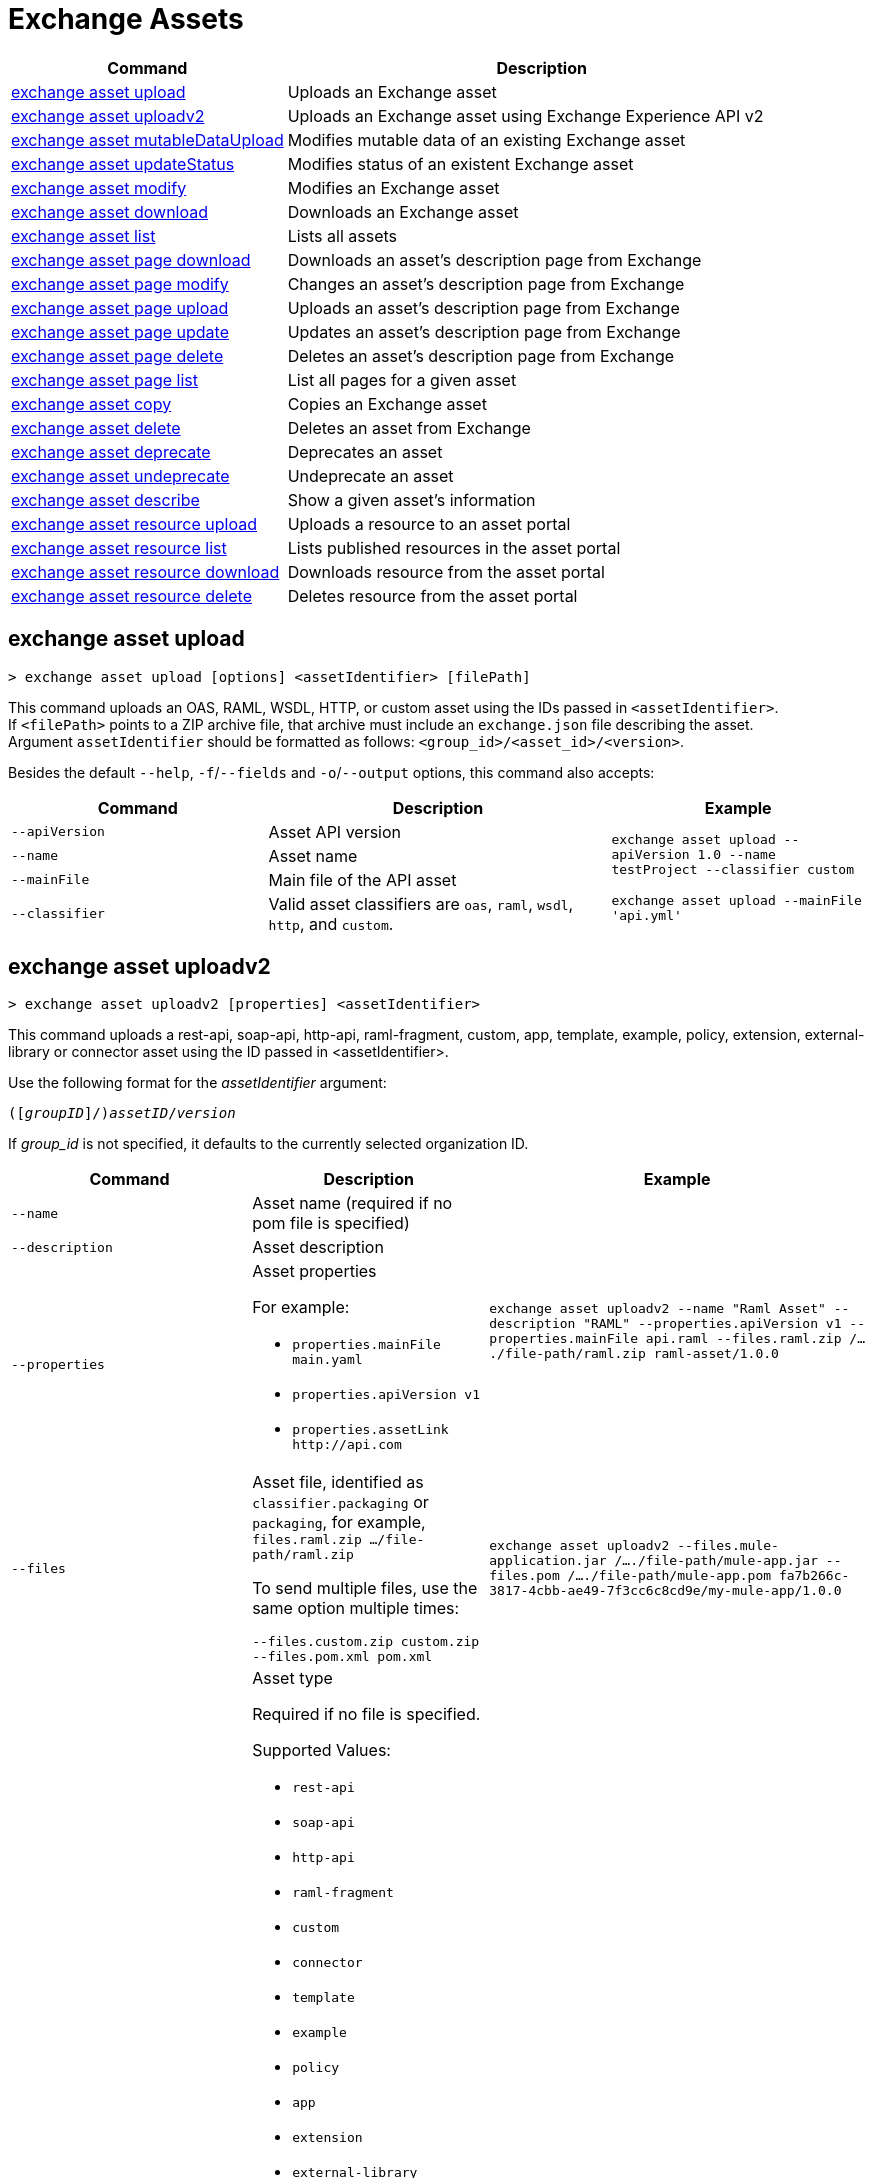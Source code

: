 = Exchange Assets

// tag::summary[]

[%header,cols="35a,65a"]
|===
|Command |Description
|<<exchange asset upload>> | Uploads an Exchange asset
|<<exchange asset uploadv2>> | Uploads an Exchange asset using Exchange Experience API v2
|<<exchange asset mutableDataUpload>> | Modifies mutable data of an existing Exchange asset
|<<exchange asset updateStatus>> | Modifies status of an existent Exchange asset
|<<exchange asset modify>> | Modifies an Exchange asset
|<<exchange asset download>> | Downloads an Exchange asset
|<<exchange asset list>> | Lists all assets
|<<exchange asset page download>> | Downloads an asset's description page from Exchange
|<<exchange asset page modify>> | Changes an asset's description page from Exchange
|<<exchange asset page upload>> | Uploads an asset's description page from Exchange
|<<exchange asset page update>> | Updates an asset's description page from Exchange
|<<exchange asset page delete>> | Deletes an asset's description page from Exchange
|<<exchange asset page list>> | List all pages for a given asset
|<<exchange asset copy>> | Copies an Exchange asset
|<<exchange asset delete>> | Deletes an asset from Exchange
|<<exchange asset deprecate>> | Deprecates an asset
|<<exchange asset undeprecate>> | Undeprecate an asset
|<<exchange asset describe>> | Show a given asset's information
|<<exchange asset resource upload>> | Uploads a resource to an asset portal
|<<exchange asset resource list>> | Lists published resources in the asset portal
|<<exchange asset resource download>> | Downloads resource from the asset portal
|<<exchange asset resource delete>> | Deletes resource from the asset portal
|===

// end::summary[]

// tag::commands[]

== exchange asset upload

----
> exchange asset upload [options] <assetIdentifier> [filePath]
----

This command uploads an OAS, RAML, WSDL, HTTP, or custom asset using the IDs passed in `<assetIdentifier>`. +
If `<filePath>` points to a ZIP archive file, that archive must include an `exchange.json` file describing the asset. +
Argument `assetIdentifier` should be formatted as follows: `<group_id>/<asset_id>/<version>`.

Besides the default `--help`, `-f`/`--fields` and `-o`/`--output` options, this command also accepts:

[%header,cols="30a,40a,30a"]
|===
| Command | Description |  Example
| `--apiVersion` | Asset API version .4+<.<|
`exchange asset upload --apiVersion 1.0 --name testProject --classifier custom`

`exchange asset upload --mainFile 'api.yml'`
| `--name` |Asset name
| `--mainFile` | Main file of the API asset
| `--classifier` | Valid asset classifiers are `oas`, `raml`, `wsdl`, `http`, and `custom`.
|===

== exchange asset uploadv2

----
> exchange asset uploadv2 [properties] <assetIdentifier>
----

This command uploads a rest-api, soap-api, http-api, raml-fragment, custom, app, template, example, policy, extension, external-library or connector asset using the ID passed in <assetIdentifier>.

Use the following format for the _assetIdentifier_ argument:

`([_groupID_]/)_assetID_/_version_`

If _group_id_ is not specified, it defaults to the currently selected organization ID.

[%header,cols="40a,30a,30a"]
|===
| Command | Description |  Example
| `--name` | Asset name (required if no pom file is specified) .3+|
`exchange asset uploadv2 --name "Raml Asset" --description "RAML" --properties.apiVersion v1 --properties.mainFile api.raml --files.raml.zip /..../file-path/raml.zip raml-asset/1.0.0`
| `--description` | Asset description
| `--properties` | Asset properties

For example:

* `properties.mainFile main.yaml`
* `properties.apiVersion v1`
* `properties.assetLink \http://api.com`

| `--files` | Asset file, identified as `classifier.packaging` or `packaging`, for example, `files.raml.zip .../file-path/raml.zip`

To send multiple files, use the same option multiple times:

`--files.custom.zip custom.zip --files.pom.xml pom.xml` | `exchange asset uploadv2 --files.mule-application.jar /..../file-path/mule-app.jar --files.pom /..../file-path/mule-app.pom fa7b266c-3817-4cbb-ae49-7f3cc6c8cd9e/my-mule-app/1.0.0`
| `--type` | Asset type

Required if no file is specified.

Supported Values:

* `rest-api`
* `soap-api`
* `http-api`
* `raml-fragment`
* `custom`
* `connector`
* `template`
* `example`
* `policy`
* `app`
* `extension`
* `external-library`
* `ruleset`

If it is uploaded, the type is inferred from the classifier of the file.

Depending on the type of asset, some possible classifier values are:

* REST API
** `oas`  (with `zip`, `yaml`, or `json` as packaging)
** `raml` (with `zip` or `raml` as packaging)
* RAML Fragment
** `raml-fragment` (with `zip` or `raml` as packaging)
* SOAP API
** `wsdl` (with `zip`, `wsld`, or `xml` as packaging)
* Custom
** `custom`
* Application
** `mule-application` (with `jar` as packaging)
* Policy
** `mule-policy` (with `jar` as packaging) + `policy-definition` (with `yaml` as packaging)
* Example
** `mule-application-example` (with `jar` as packaging)
* Template
** `mule-application-template` (with `jar` as packaging)
* Extension
** `mule-plugin` (with `jar` as packaging)
* Connector
** `studio-plugin` (with `zip` as packaging) + file with no classifier and packaging `jar`
* External Library
** `external-library` (with `jar` as packaging) |

| `--categories` | Categories |

`categories.someKey value`

`categories.anotherKey anotherValue`

| `--fields` | Fields |

`fields.someKey value`

`fields.anotherKey anotherValue`

| `--keywords` | Keywords (comma-separated) |


`raml,rest-api,someKeyword`

| `--tags` | Tags (comma-separated)|


`api,tag1,tag2`

| `--dependencies` | Asset dependencies (comma-separated) |

`groupID:assetID:version,groupID2:assetID:version`

| `--status` | Asset status

Supported Values:

* `development`
* `published`

Default value:

* `published` |

`development` |

|===

== exchange asset mutableDataUpload

----
> exchange asset mutableDataUpload [properties] <assetIdentifier>
----

This command modifies the mutable data of an already created asset, including tags, categories, fields, and documentation.

Use the following format for the _assetIdentifier_ argument:

`[_<groupID>_]/_<assetID>_/_<version>_`

If _group_id_ is not specified, it defaults to the currently selected organization ID.

[%header,cols="40a,30a,30a"]
|===
| Command | Description |  Example
| `--docs` | Documentation file. (Should specify the "zip" file path. Example: "--docs /.../file-path/docs.zip") |
`exchange asset mutableDataUpload --docs /Users/llucas/Desktop/examples/docs.zip --tags "tag1,tag2" --categories.beach sun --fields.central park fa7b266c-3817-4cbb-ae49-7f3cc6c8cd9e/asset-id/1.0.0`

| `--categories` | Categories |

`categories.someKey value`

`categories.anotherKey anotherValue`

| `--fields` | Fields |

`fields.someKey value`

`fields.anotherKey anotherValue`

| `--tags` | Tags (comma-separated)|

`api,tag1,tag2`

|===

== exchange asset updateStatus

----
> exchange asset updateStatus [properties] <assetIdentifier>
----

This command modifies the status of an already created asset.

Use the following format for the _assetIdentifier_ argument:

`[_<groupID>_]/_<assetID>_/_<version>_`

If _group_id_ is not specified, it defaults to the currently selected organization ID.

[%header,cols="40a,30a,30a"]
|===
| Command | Description |  Example
| `--status` | Asset status

Supported Values:

* `published`
* `deprecated` |

`exchange asset updateStatus --status deprecated`

|===

Valid transitions are:

[%header,cols="30a,30a"]
|===
| From | To
| `development` | `published`
| `published` | `deprecated`
| `deprecated` | `published`
|===

Note that the `published` state corresponds to the `stable` state

== exchange asset modify

----
> exchange asset modify [options] <assetIdentifier>
----

This command modifies the Exchange asset identified with `<assetIdentifier>`. +
Argument `assetIdentifier` should be formatted as follows: `([group_id]/)<asset_id>/<version>`. +
If `group_id` is not specified, it defaults to the currently selected Organization ID.

Besides the default `--help`, `-f`/`--fields` and `-o`/`--output` options, this command also takes:

[%header,cols="30a,40a,30a"]
|===
|Command | Description |  Example
|`--name` | New asset name .2+<.<| `exchange asset modify --name newName --tags test,sample`
|`--tags` | Comma-separated tags for the asset
|===

== exchange asset download

----
> exchange asset download [options] <assetIdentifier> <directory>
----

This command downloads the Exchange asset identified with `<assetIdentifier>` to the directory passed in `<directory>`. +
Argument `assetIdentifier` should be formatted as follows: `([group_id]/)<asset_id>/<version>`. +
If `group_id` is not specified, it defaults to the currently selected Organization ID.

This command accepts only the default options: `--help`, `-f`/`--fields` and `-o`/`--output`.

== exchange asset list

----
> exchange asset list [options] [searchText]
----

This command lists all assets in Exchange.

[TIP]
You can specify keywords in searchText to limit results to APIs containing those specific keywords.

Besides the default `--help`, `-f`/`--fields` and `-o`/`--output` options, this command also takes:

[%header,cols="30a,40a,30a"]
|===
|Command | Description |  Example
|`--limit` | Number of results to retrieve | `exchange asset list --limit 2`
|`--offset` | Offsets the number of APIs passed | `exchange asset list --offset 3`
|`--organizationId` | Filters by organization id | `exchange asset list --organizationId a12b3c45-de6f-789g-hi01-j2klm3nop4q5`
|===


== exchange asset page download

----
> exchange asset page download [options] <assetIdentifier> <directory> [pageName]
----

This command downloads the description page specified in `<pageName>` for the Exchange asset identified with `<assetIdentifier>` to the directory passed in `<directory>`. +
If [pageName] is not specified, this command downloads all pages.

[NOTE]
This command only supports published pages.

Argument `assetIdentifier` should be formatted as follows: `([group_id]/)<asset_id>/<version>`. +
If `group_id` is not specified, it defaults to the currently selected Organization ID. +
The description page in downloaded in Markdown format. When `name` is not specified, all pages are downloaded.

This command accepts only the default options: `--help`, `-f`/`--fields` and `-o`/`--output`.

== exchange asset page modify

----
> exchange asset page modify [options] <assetIdentifier> <pageName>
----

This command modifies the description page specified in `<pageName>`, for the Exchange asset identified with `<assetIdentifier>`.

[NOTE]
This command only supports published pages.

Argument `assetIdentifier` should be formatted as follows: `([group_id]/)<asset_id>/<version>`. +
If `group_id` is not specified, it defaults to the currently selected Organization ID. +
Besides the default `--help`, `-f`/`--fields` and `-o`/`--output` options, this command also takes the `--name` option to set a new asset page name.

== exchange asset page upload

----
> exchange asset page upload [options] <assetIdentifier> <pageName> <mdPath>
----

This command uploads an asset description page from the path passed in `<mdPath>` using the name specified in `<pageName>` to the Exchange asset identified with `<assetIdentifier>`. +
Naming the page "home" makes the uploaded page the main description page for the Exchange asset.

[CAUTION]
This command publishes all active drafts as part of the operation.

Argument `assetIdentifier` should be formatted as follows: `[group_id]/<asset_id>/<version>`. +
If `group_id` is not specified, it defaults to the currently selected Organization ID. +
This command accepts only the default options: `--help`, `-f`/`--fields` and `-o`/`--output`.

== exchange asset page update

----
> exchange asset page update [options] <assetIdentifier> <pageName> <mdPath>
----

This command updates the content of an asset description page from the path passed in `<mdPath>` using the name specified in `<pageName>` to the Exchange asset identified with `<assetIdentifier>`. +
Naming the page "home" makes the updated page the main description page for the Exchange asset.

[CAUTION]
This command publishes all active drafts as part of the operation.

Argument `assetIdentifier` should be formatted as follows: `[group_id]/<asset_id>/<version>`. +
If `group_id` is not specified, it defaults to the currently selected Organization ID. +
This command accepts only the default options: `--help`, `-f`/`--fields` and `-o`/`--output`.

== exchange asset page delete

----
> exchange asset page delete [options] <assetIdentifier> <pageName>
----

This command deletes the description page specified in `<pageName>`, for the asset identified with `<assetIdentifier>`. +

[WARNING]
This command does not prompt twice before deleting. If you send a delete instruction, it does not ask for confirmation.

[NOTE]
This command only supports published pages.

Argument `assetIdentifier` should be formatted as follows: `([group_id]/)<asset_id>/<version>`. +
If `group_id` is not specified, it defaults to the currently selected Organization ID. +
This command accepts only the default options: `--help`, `-f`/`--fields` and `-o`/`--output`.

== exchange asset page list

----
> exchange asset page list <assetIdentifier>
----

This command lists all pages for the asset passed in `<assetIdentifier>`. +
Argument `assetIdentifier` should be formatted as follows: `([group_id]/)<asset_id>/<version>`. +
If `group_id` is not specified, it defaults to the currently selected Organization ID.

[NOTE]
This command only supports published pages.

This command accepts only the default options: `--help`, `-f`/`--fields` and `-o`/`--output`.


== exchange asset copy

----
> exchange asset copy [options] <source> <target>
----

This command copies the Exchange asset from `<source>` to `<target>`. +
Arguments `<source>` and `<target>` should be formatted as follows: `([group_id]/)<asset_id>/<version>`. +
If `group_id` is not specified, it defaults to the currently selected Organization ID.

This command accepts the default options `--help`, `-f/--fields`, and `-o/--output`, and also:

[%header,cols="30a,40a,30a"]
|===
| Command | Description |  Example
|`--targetOrganizationId` | Organization ID to copy asset into | `exchange asset copy --targetOrganizationId organization_id source_group_id/source_asset_id/source_version target_group_id/target_asset_id/target_version`
|===

== exchange asset delete

----
> exchange asset delete [options] <assetIdentifier>
----

This command deletes the Exchange asset passed in `<assetIdentifier>`.

[WARNING]
This command does not prompt twice before deleting. If you send a delete instruction, it does not ask for confirmation.

Argument `assetIdentifier` should be formatted as follows: `([group_id]/)<asset_id>/<version>`. +
If `group_id` is not specified, it defaults to the currently selected Organization ID. +
This command accepts only the default options: `--help`, `-f`/`--fields` and `-o`/`--output`.

== exchange asset deprecate

----
> exchange asset deprecate <assetIdentifier>
----

This command deprecates the asset passed in `<assetIdentifier>`.

Argument `assetIdentifier` should be formatted as follows: `([group_id]/)<asset_id>/<version>`. +
If `group_id` is not specified, it defaults to the currently selected Organization ID.

This command accepts only the default options: `--help`, `-f`/`--fields` and `-o`/`--output`.

== exchange asset undeprecate

----
> exchange asset undeprecate <assetIdentifier>
----

This command undeprecates the asset passed in `<assetIdentifier>`.

Argument `assetIdentifier` should be formatted as follows: `([group_id]/)<asset_id>/<version>`. +
If `group_id` is not specified, it defaults to the currently selected Organization ID.

This command accepts only the default options: `--help`, `-f`/`--fields` and `-o`/`--output`.

== exchange asset describe

----
> exchange asset describe <assetIdentifier>
----

This command describes the asset passed in `<assetIdentifier>`.

Argument `assetIdentifier` should be formatted as follows: `([group_id]/)<asset_id>/<version>`. +
If `group_id` is not specified, it defaults to the currently selected Organization ID.

This command accepts only the default options: `--help`, `-f`/`--fields` and `-o`/`--output`.

== exchange asset resource upload

----
> exchange asset resource upload [options] <assetIdentifier> <filepath>
----

This command uploads the resource specified in `<filepath>` to a page in the asset portal described in `<assetIdentifier>`.

You can use this command for any page of your `<assetIdentifier>` asset.

Supported file extensions for `<filepath>` are: `jpeg`, `jpg`, `jpe`, `gif`, `bmp`, `png`, `webp`, `ico`, `svg`, `tiff`, `tif`.

The argument `assetIdentifier` should be formatted as follows: `[group_id]/<asset_id>/<version>`. +
If `group_id` is not specified, it defaults to the currently selected Organization ID.

The successful output command will be a markdown codesnippet.

This command accepts only the default options: `--help`, `-f`/`--fields` and `-o`/`--output`.

== exchange asset resource list

----
> exchange asset resource list [options] <assetIdentifier>
----

This command lists the resources in the asset portal of the asset specified in `<assetIdentifier>`.

Argument `assetIdentifier` should be formatted as follows: `[group_id]/<asset_id>/<version>`. +
If `group_id` is not specified, it defaults to the currently selected Organization ID.

[NOTE]
This command lists published resources by default. +
You can use the `--draft` option to list draft resources from the asset portal.

Besides the default `--help`, `-f`/`--fields` and `-o`/`--output` options, this command also takes the `--draft` option to list non-published resources in the asset portal.

== exchange asset resource download

----
> exchange asset resource download [options] <assetIdentifier> <resourcePath> <filePath>
----

This command downloads the published resource specified in `<resourcePath>` from the asset portal of the asset specified in `<assetIdentifier>` to the file specified in `<filePath>`.

Argument `assetIdentifier` should be formatted as follows: `[group_id]/<asset_id>/<version>`. +
If `group_id` is not specified, it defaults to the currently selected Organization ID.

Argument `<resourcePath>` must be a published resource. +
You can list all published resources using the <<exchange asset resource list,asset resource list>> command.

[NOTE]
This command only supports published resources.

This command accepts only the default options: `--help`, `-f`/`--fields` and `-o`/`--output`.

== exchange asset resource delete

----
> exchange asset resource delete [options] <assetIdentifier> <resourcePath>
----

This command deletes the resource specified in `<resourcePath>` from the asset portal of the asset specified in `<assetIdentifier>` by publishing a new portal in which `resourcePath` has been deleted.

Argument `<assetIdentifier>` should be formatted as follows: `[group_id]/<asset_id>/<version>`. +
If `group_id` is not specified, it defaults to the currently selected Organization ID.

Argument `<resourcePath>` must be a published resource. +
You can list all published resources using the <<exchange asset resource list,asset resource list>> command.

[CAUTION]
This command publishes all active drafts as part of the operation.

This command accepts only the default options: `--help`, `-f`/`--fields` and `-o`/`--output`.

// end::commands[]
